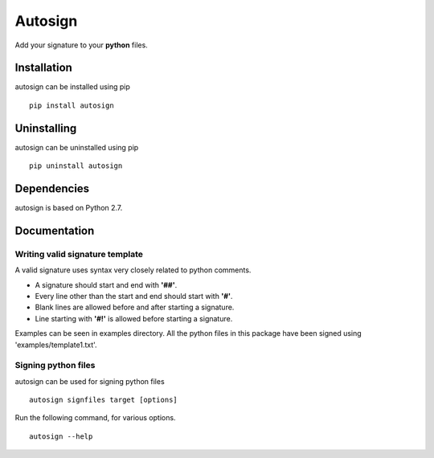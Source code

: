 Autosign
*********
Add your signature to your **python** files.

Installation
============
autosign can be installed using pip
::
  pip install autosign

Uninstalling
============
autosign can be uninstalled using pip
::
  pip uninstall autosign

Dependencies
============
autosign is based on Python 2.7.

Documentation
============

Writing valid signature template
--------------------------------
A valid signature uses syntax very closely related to python comments. 

* A signature should start and end with **'##'**.
* Every line other than the start and end should start with **'#'**. 
* Blank lines are allowed before and after starting a signature. 
* Line starting with **'#!'** is allowed before starting a signature. 
  
Examples can be seen in examples directory. All the python files in this package have been signed using 'examples/template1.txt'.

Signing python files
--------------------
autosign can be used for signing python files
::
  autosign signfiles target [options]

Run the following command, for various options.
::
  autosign --help 
